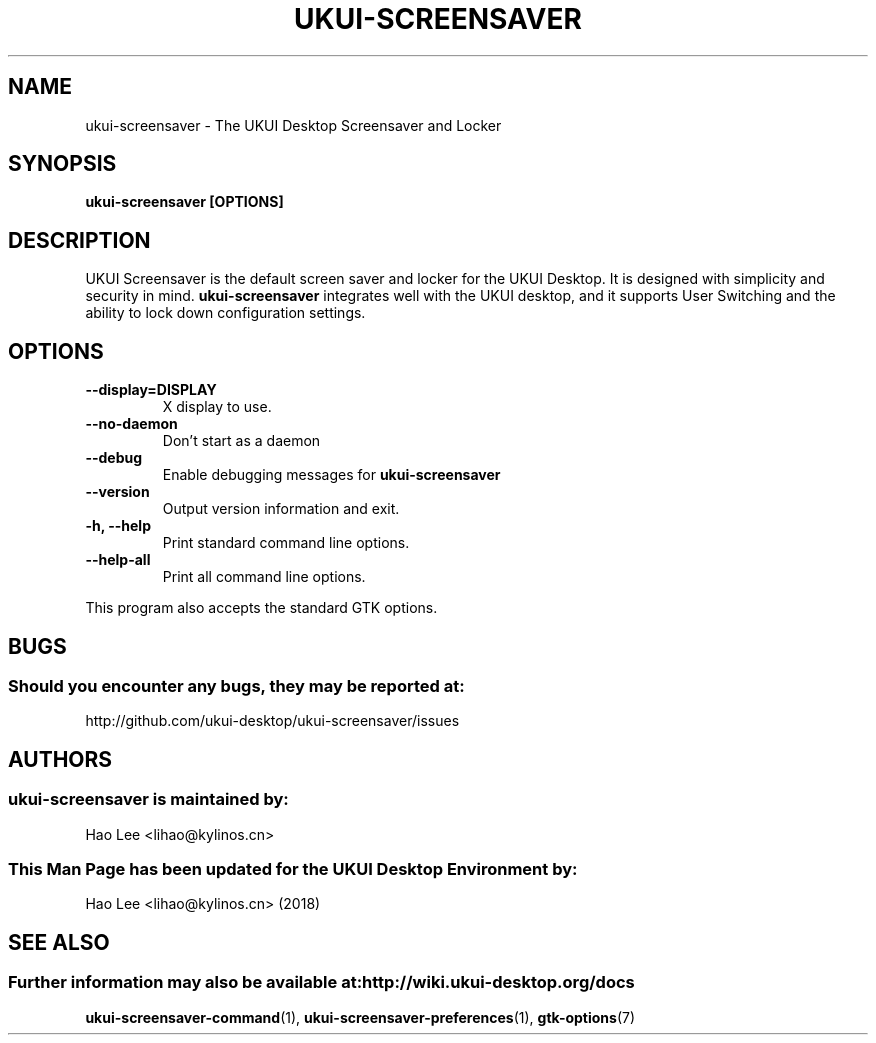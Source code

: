 .\" ukui-screensaver manual page
.\"
.\" This is free software; you may redistribute it and/or modify
.\" it under the terms of the GNU General Public License as
.\" published by the Free Software Foundation; either version 2,
.\" or (at your option) any later version.
.\"
.\" This is distributed in the hope that it will be useful, but
.\" WITHOUT ANY WARRANTY; without even the implied warranty of
.\" MERCHANTABILITY or FITNESS FOR A PARTICULAR PURPOSE.  See the
.\" GNU General Public License for more details.
.\"
.\"You should have received a copy of the GNU General Public License along
.\"with this program; if not, write to the Free Software Foundation, Inc.,
.\"51 Franklin Street, Fifth Floor, Boston, MA 02110-1301 USA.
.\"
.TH UKUI-SCREENSAVER 1 "03 May 2018" "UKUI Desktop Environment"
.\" Please adjust this date whenever revising the manpage.
.\"
.SH "NAME"
ukui-screensaver \- The UKUI Desktop Screensaver and Locker
.SH "SYNOPSIS"
.B ukui-screensaver [OPTIONS]
.SH "DESCRIPTION"
UKUI Screensaver is the default screen saver and locker for the UKUI Desktop. It is designed with simplicity and security in mind. \fBukui-screensaver\fP integrates well with the UKUI desktop, and it supports User Switching and the ability to lock down configuration settings.
.SH "OPTIONS"
.TP
\fB\-\-display=DISPLAY\fR
X display to use.
.TP
\fB\-\-no\-daemon\fR
Don't start as a daemon
.TP
\fB\-\-debug\fR
Enable debugging messages for \fBukui-screensaver\fP
.TP
\fB\-\-version\fR
Output version information and exit.
.TP
\fB\-h, \-\-help\fR
Print standard command line options.
.TP
\fB\-\-help\-all\fR
Print all command line options.
.P
This program also accepts the standard GTK options.
.SH "BUGS"
.SS Should you encounter any bugs, they may be reported at: 
http://github.com/ukui-desktop/ukui-screensaver/issues
.SH "AUTHORS"
.SS ukui-screensaver is maintained by:
.nf
Hao Lee <lihao@kylinos.cn>
.fi
.SS This Man Page has been updated for the UKUI Desktop Environment by:
Hao Lee <lihao@kylinos.cn> (2018)
.SH "SEE ALSO"
.SS Further information may also be available at: http://wiki.ukui-desktop.org/docs
.P
.BR ukui-screensaver-command (1),
.BR ukui-screensaver-preferences (1),
.BR gtk-options (7)
